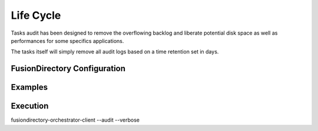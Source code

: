 Life Cycle
==========

Tasks audit has been designed to remove the overflowing backlog and liberate potential
disk space as well as performances for some specifics applications.

The tasks itself will simply remove all audit logs based on a time retention set in days.

FusionDirectory Configuration
-----------------------------

Examples
--------



Execution
---------

fusiondirectory-orchestrator-client --audit --verbose

